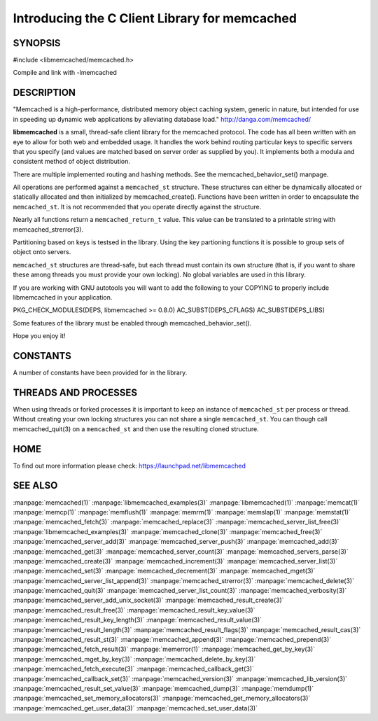 ==============================================
Introducing the C Client Library for memcached
==============================================

--------
SYNOPSIS
--------

#include <libmemcached/memcached.h>

Compile and link with -lmemcached


-----------
DESCRIPTION
-----------


"Memcached is a high-performance, distributed memory object caching
system, generic in nature, but intended for use in speeding up dynamic web
applications by alleviating database load." `http://danga.com/memcached/ <http://danga.com/memcached/>`_

\ **libmemcached**\  is a small, thread-safe client library for the
memcached protocol. The code has all been written with an eye to allow
for both web and embedded usage. It handles the work behind routing
particular keys to specific servers that you specify (and values are
matched based on server order as supplied by you). It implements both
a modula and consistent method of object distribution.

There are multiple implemented routing and hashing methods. See the
memcached_behavior_set() manpage.

All operations are performed against a \ ``memcached_st``\  structure.
These structures can either be dynamically allocated or statically
allocated and then initialized by memcached_create(). Functions have been
written in order to encapsulate the \ ``memcached_st``\ . It is not
recommended that you operate directly against the structure.

Nearly all functions return a \ ``memcached_return_t``\  value.
This value can be translated to a printable string with memcached_strerror(3).

Partitioning based on keys is testsed in the library. Using the key partioning 
functions it is possible to group sets of object onto servers.

\ ``memcached_st``\  structures are thread-safe, but each thread must
contain its own structure (that is, if you want to share these among
threads you must provide your own locking). No global variables are
used in this library.

If you are working with GNU autotools you will want to add the following to
your COPYING to properly include libmemcached in your application.

PKG_CHECK_MODULES(DEPS, libmemcached >= 0.8.0)
AC_SUBST(DEPS_CFLAGS)
AC_SUBST(DEPS_LIBS)

Some features of the library must be enabled through memcached_behavior_set().

Hope you enjoy it!


---------
CONSTANTS
---------


A number of constants have been provided for in the library.


.. c:var:: MEMCACHED_DEFAULT_PORT
 
 The default port used by memcached(3).
 


.. c:var:: MEMCACHED_MAX_KEY
 
 Default maximum size of a key (which includes the null pointer). Master keys
 have no limit, this only applies to keys used for storage.
 


.. c:var:: MEMCACHED_MAX_KEY
 
 Default size of key (which includes the null pointer).
 


.. c:var:: MEMCACHED_STRIDE
 
 This is the "stride" used in the consistent hash used between replicas.
 


.. c:var:: MEMCACHED_MAX_HOST_LENGTH
 
 Maximum allowed size of the hostname.
 

.. c:var:: LIBMEMCACHED_VERSION_STRING
 
 String value of libmemcached version such as "1.23.4"


.. c:var:: LIBMEMCACHED_VERSION_HEX
 
 Hex value of the version number. "0x00048000" This can be used for comparing versions based on number.
 



---------------------
THREADS AND PROCESSES
---------------------


When using threads or forked processes it is important to keep an instance
of \ ``memcached_st``\  per process or thread. Without creating your own locking
structures you can not share a single \ ``memcached_st``\ . You can though call
memcached_quit(3) on a \ ``memcached_st``\  and then use the resulting cloned
structure.


----
HOME
----


To find out more information please check:
`https://launchpad.net/libmemcached <https://launchpad.net/libmemcached>`_


--------
SEE ALSO
--------


:manpage:`memcached(1)` :manpage:`libmemcached_examples(3)` :manpage:`libmemcached(1)` :manpage:`memcat(1)` :manpage:`memcp(1)` :manpage:`memflush(1)` :manpage:`memrm(1)` :manpage:`memslap(1)` :manpage:`memstat(1)` :manpage:`memcached_fetch(3)` :manpage:`memcached_replace(3)` :manpage:`memcached_server_list_free(3)` :manpage:`libmemcached_examples(3)` :manpage:`memcached_clone(3)` :manpage:`memcached_free(3)`
:manpage:`memcached_server_add(3)` :manpage:`memcached_server_push(3)` :manpage:`memcached_add(3)` :manpage:`memcached_get(3)` :manpage:`memcached_server_count(3)` :manpage:`memcached_servers_parse(3)` :manpage:`memcached_create(3)` :manpage:`memcached_increment(3)` :manpage:`memcached_server_list(3)` :manpage:`memcached_set(3)`
:manpage:`memcached_decrement(3)` :manpage:`memcached_mget(3)` :manpage:`memcached_server_list_append(3)` :manpage:`memcached_strerror(3)` :manpage:`memcached_delete(3)` :manpage:`memcached_quit(3)` :manpage:`memcached_server_list_count(3)` :manpage:`memcached_verbosity(3)` :manpage:`memcached_server_add_unix_socket(3)` :manpage:`memcached_result_create(3)`  :manpage:`memcached_result_free(3)`
:manpage:`memcached_result_key_value(3)`  :manpage:`memcached_result_key_length(3)`  :manpage:`memcached_result_value(3)`  :manpage:`memcached_result_length(3)`  :manpage:`memcached_result_flags(3)`  
:manpage:`memcached_result_cas(3)` :manpage:`memcached_result_st(3)` :manpage:`memcached_append(3)` :manpage:`memcached_prepend(3)` :manpage:`memcached_fetch_result(3)` 
:manpage:`memerror(1)` :manpage:`memcached_get_by_key(3)` :manpage:`memcached_mget_by_key(3)` :manpage:`memcached_delete_by_key(3)` 
:manpage:`memcached_fetch_execute(3)` :manpage:`memcached_callback_get(3)` :manpage:`memcached_callback_set(3)` :manpage:`memcached_version(3)` 
:manpage:`memcached_lib_version(3)` :manpage:`memcached_result_set_value(3)` :manpage:`memcached_dump(3)` :manpage:`memdump(1)`
:manpage:`memcached_set_memory_allocators(3)` :manpage:`memcached_get_memory_allocators(3)` :manpage:`memcached_get_user_data(3)` :manpage:`memcached_set_user_data(3)`
